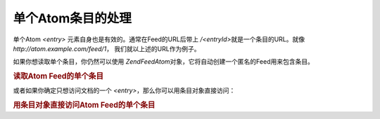 .. EN-Revision: none
.. _zend.feed.consuming-atom-single-entry:

单个Atom条目的处理
===========

单个Atom *<entry>* 元素自身也是有效的。通常在Feed的URL后带上 */<entryId>*\
就是一个条目的URL。就像 *http://atom.example.com/feed/1*\ ， 我们就以上述的URL作为例子。

如果你想读取单个条目，你仍然可以使用 *Zend\Feed\Atom*\
对象，它将自动创建一个匿名的Feed用来包含条目。

.. _zend.feed.consuming-atom-single-entry.example.atom:

.. rubric:: 读取Atom Feed的单个条目

.. code-block:: php
   :linenos:

   <?php

   $feed = new Zend\Feed\Atom('http://atom.example.com/feed/1');
   echo 'The feed has: ' . $feed->count() . ' entry.';

   $entry = $feed->current();
或者如果你确定只想访问文档的一个 *<entry>*\ ，那么你可以用条目对象直接访问：

.. _zend.feed.consuming-atom-single-entry.example.entryatom:

.. rubric:: 用条目对象直接访问Atom Feed的单个条目

.. code-block:: php
   :linenos:

   <?php

   $entry = new Zend\Feed_Entry\Atom('http://atom.example.com/feed/1');
   echo $entry->title();

